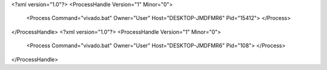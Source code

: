 <?xml version="1.0"?>
<ProcessHandle Version="1" Minor="0">
    <Process Command="vivado.bat" Owner="User" Host="DESKTOP-JMDFMR6" Pid="15412">
    </Process>
</ProcessHandle>
<?xml version="1.0"?>
<ProcessHandle Version="1" Minor="0">
    <Process Command="vivado.bat" Owner="User" Host="DESKTOP-JMDFMR6" Pid="108">
    </Process>
</ProcessHandle>
